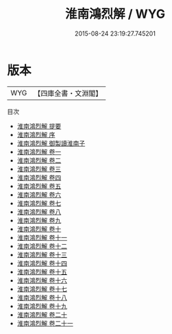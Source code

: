 #+TITLE: 淮南鴻烈解 / WYG
#+DATE: 2015-08-24 23:19:27.745201
* 版本
 |       WYG|【四庫全書・文淵閣】|
目次
 - [[file:KR3j0010_000.txt::000-1a][淮南鴻烈解 提要]]
 - [[file:KR3j0010_000.txt::000-3a][淮南鴻烈解 序]]
 - [[file:KR3j0010_000.txt::000-6a][淮南鴻烈解 御製讀淮南子]]
 - [[file:KR3j0010_001.txt::001-1a][淮南鴻烈解 卷一]]
 - [[file:KR3j0010_002.txt::002-1a][淮南鴻烈解 卷二]]
 - [[file:KR3j0010_003.txt::003-1a][淮南鴻烈解 卷三]]
 - [[file:KR3j0010_004.txt::004-1a][淮南鴻烈解 卷四]]
 - [[file:KR3j0010_005.txt::005-1a][淮南鴻烈解 卷五]]
 - [[file:KR3j0010_006.txt::006-1a][淮南鴻烈解 卷六]]
 - [[file:KR3j0010_007.txt::007-1a][淮南鴻烈解 卷七]]
 - [[file:KR3j0010_008.txt::008-1a][淮南鴻烈解 卷八]]
 - [[file:KR3j0010_009.txt::009-1a][淮南鴻烈解 卷九]]
 - [[file:KR3j0010_010.txt::010-1a][淮南鴻烈解 卷十]]
 - [[file:KR3j0010_011.txt::011-1a][淮南鴻烈解 卷十一]]
 - [[file:KR3j0010_012.txt::012-1a][淮南鴻烈解 卷十二]]
 - [[file:KR3j0010_013.txt::013-1a][淮南鴻烈解 卷十三]]
 - [[file:KR3j0010_014.txt::014-1a][淮南鴻烈解 卷十四]]
 - [[file:KR3j0010_015.txt::015-1a][淮南鴻烈解 卷十五]]
 - [[file:KR3j0010_016.txt::016-1a][淮南鴻烈解 卷十六]]
 - [[file:KR3j0010_017.txt::017-1a][淮南鴻烈解 卷十七]]
 - [[file:KR3j0010_018.txt::018-1a][淮南鴻烈解 卷十八]]
 - [[file:KR3j0010_019.txt::019-1a][淮南鴻烈解 卷十九]]
 - [[file:KR3j0010_020.txt::020-1a][淮南鴻烈解 卷二十]]
 - [[file:KR3j0010_021.txt::021-1a][淮南鴻烈解 卷二十一]]
